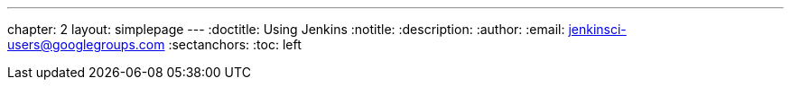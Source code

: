 ---
chapter: 2
layout: simplepage
---
:doctitle: Using Jenkins
:notitle:
:description:
:author:
:email: jenkinsci-users@googlegroups.com
:sectanchors:
:toc: left
